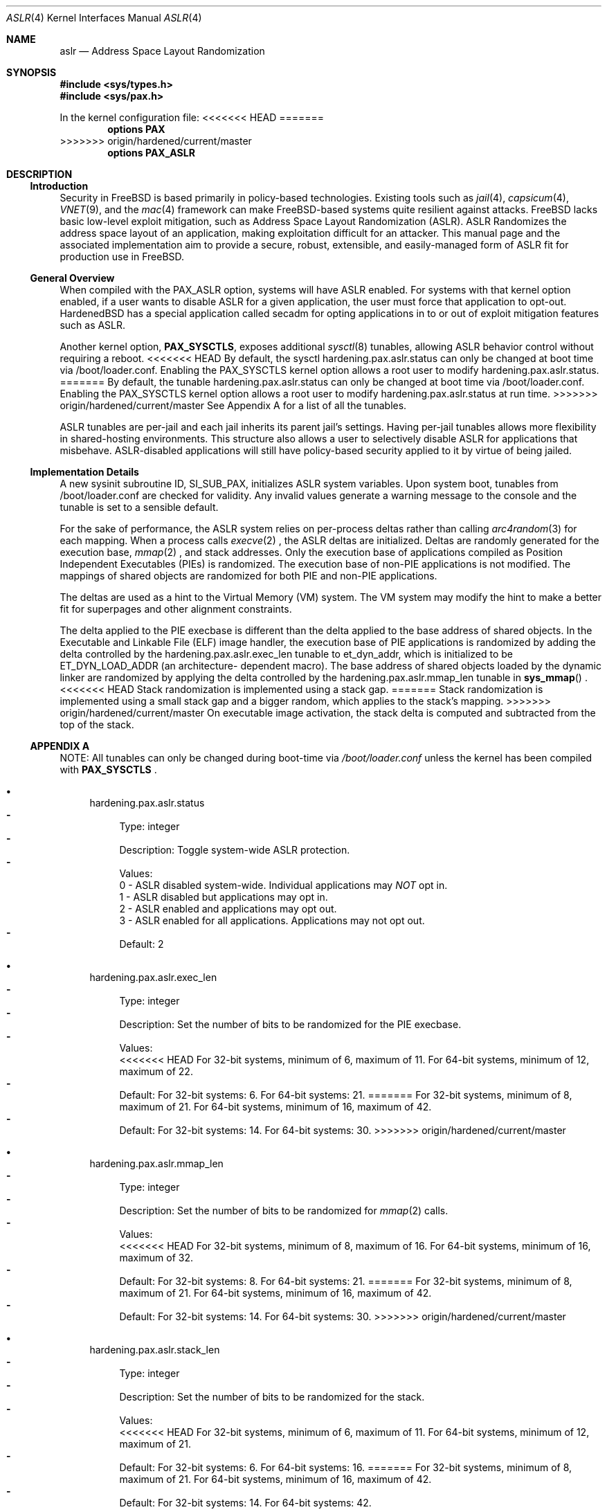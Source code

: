 .\"-
.\" Copyright (c) 2014,2015 Shawn Webb <shawn.webb@hardenedbsd.org>
.\" All rights reserved.
.\"
.\" Redistribution and use in source and binary forms, with or without
.\" modification, are permitted provided that the following conditions
.\" are met:
.\" 1. Redistributions of source code must retain the above copyright
.\"    notice, this list of conditions and the following disclaimer.
.\" 2. Redistributions in binary form must reproduce the above copyright
.\"    notice, this list of conditions and the following disclaimer in the
.\"    documentation and/or other materials provided with the distribution.
.\"
.\" THIS SOFTWARE IS PROVIDED BY THE AUTHOR AND CONTRIBUTORS ``AS IS'' AND
.\" ANY EXPRESS OR IMPLIED WARRANTIES, INCLUDING, BUT NOT LIMITED TO, THE
.\" IMPLIED WARRANTIES OF MERCHANTABILITY AND FITNESS FOR A PARTICULAR PURPOSE
.\" ARE DISCLAIMED.  IN NO EVENT SHALL THE AUTHOR OR CONTRIBUTORS BE LIABLE
.\" FOR ANY DIRECT, INDIRECT, INCIDENTAL, SPECIAL, EXEMPLARY, OR CONSEQUENTIAL
.\" DAMAGES (INCLUDING, BUT NOT LIMITED TO, PROCUREMENT OF SUBSTITUTE GOODS
.\" OR SERVICES; LOSS OF USE, DATA, OR PROFITS; OR BUSINESS INTERRUPTION)
.\" HOWEVER CAUSED AND ON ANY THEORY OF LIABILITY, WHETHER IN CONTRACT, STRICT
.\" LIABILITY, OR TORT (INCLUDING NEGLIGENCE OR OTHERWISE) ARISING IN ANY WAY
.\" OUT OF THE USE OF THIS SOFTWARE, EVEN IF ADVISED OF THE POSSIBILITY OF
.\" SUCH DAMAGE.
.\"
.\" $FreeBSD$
.\"
.Dd February 21, 2015
.Dt ASLR 4
.Os
.Sh NAME
.Nm aslr
.Nd Address Space Layout Randomization
.Sh SYNOPSIS
.In sys/types.h
.In sys/pax.h
.Pp
In the kernel configuration file:
<<<<<<< HEAD
=======
.Cd "options PAX"
>>>>>>> origin/hardened/current/master
.Cd "options PAX_ASLR"
.Sh DESCRIPTION
.Ss Introduction
Security in
.Fx
is based primarily in policy-based technologies.
Existing tools such as
.Xr jail 4 ,
.Xr capsicum 4 ,
.Xr VNET 9 , and the
.Xr mac 4
framework can make
.Fx Ns -based systems quite resilient against
attacks.
FreeBSD lacks basic low-level exploit mitigation, such as Address
Space Layout Randomization (ASLR).
ASLR Randomizes the address space layout of an application, making
exploitation difficult for an attacker.
This manual page and the associated implementation aim to
provide a secure, robust, extensible, and easily-managed form of ASLR
fit for production use in
.Fx Ns .
.Ss General Overview
When compiled with the PAX_ASLR option, systems will have ASLR
enabled.
For systems with that kernel option enabled, if a user wants
to disable ASLR for a given application, the user must force that
application to opt-out.
HardenedBSD has a special application called secadm for opting
applications in to or out of exploit mitigation features such as ASLR.
.Pp
Another kernel option,
.Cd PAX_SYSCTLS ,
exposes additional
.Xr sysctl 8
tunables, allowing ASLR behavior control without requiring a reboot.
<<<<<<< HEAD
By default, the sysctl hardening.pax.aslr.status can only be changed
at boot time via /boot/loader.conf.
Enabling the PAX_SYSCTLS kernel option allows a root user to modify
hardening.pax.aslr.status.
=======
By default, the tunable hardening.pax.aslr.status can only be changed
at boot time via /boot/loader.conf.
Enabling the PAX_SYSCTLS kernel option allows a root user to modify
hardening.pax.aslr.status at run time.
>>>>>>> origin/hardened/current/master
See Appendix A for a list of all the tunables.
.Pp
ASLR tunables are per-jail and each jail inherits its parent jail's
settings.
Having per-jail tunables allows more flexibility in shared-hosting
environments.
This structure also allows a user to selectively disable ASLR for
applications that misbehave.
ASLR-disabled applications will still have policy-based security
applied to it by virtue of being jailed.
.Ss Implementation Details
A new sysinit subroutine ID, SI_SUB_PAX, initializes ASLR system
variables.
Upon system boot, tunables from /boot/loader.conf are checked for
validity.
Any invalid values generate a warning message to the console and the
tunable is set to a sensible default.
.Pp
For the sake of performance, the ASLR system relies on per-process
deltas rather than calling
.Xr arc4random 3
for each mapping.
When a process calls
.Xr execve 2
.Ns , the ASLR deltas are initialized.
Deltas are randomly generated for the execution base,
.Xr mmap 2
.Ns , and stack addresses.
Only the execution base of applications compiled as Position
Independent Executables (PIEs) is randomized.
The execution base of non-PIE applications is not modified.
The mappings of shared objects are randomized for both PIE and non-PIE
applications.
.Pp
The deltas are used as a hint to the Virtual Memory (VM) system.
The VM system may modify the hint to make a better fit for superpages
and other alignment constraints.
.Pp
The delta applied to the PIE execbase is different than the delta
applied to the base address of shared objects.
In the Executable and Linkable File (ELF) image handler, the
execution base of PIE applications is randomized by adding the delta
controlled by the hardening.pax.aslr.exec_len tunable to et_dyn_addr,
which is initialized to be ET_DYN_LOAD_ADDR (an architecture-
dependent macro).
The base address of shared objects loaded by the dynamic linker are
randomized by applying the delta controlled by the
hardening.pax.aslr.mmap_len tunable in
.Fn sys_mmap
.Ns .
<<<<<<< HEAD
Stack randomization is implemented using a stack gap.
=======
Stack randomization is implemented using a small stack gap
and a bigger random, which applies to the stack's mapping.
>>>>>>> origin/hardened/current/master
On executable image activation, the stack delta is computed and
subtracted from the top of the stack.
.Ss APPENDIX A
NOTE: All tunables can only be changed during boot-time via
.Fa /boot/loader.conf
unless the kernel has been compiled with
.Cd PAX_SYSCTLS
.Ns .
.Bl -bullet
.It
hardening.pax.aslr.status
.Bl -dash -compact
.It
Type: integer
.It
Description: Toggle system-wide ASLR protection.
.It
Values:
.br
0 - ASLR disabled system-wide. Individual applications may
.Em NOT
opt in.
.br
1 - ASLR disabled but applications may opt in.
.br
2 - ASLR enabled and applications may opt out.
.br
3 - ASLR enabled for all applications. Applications may not opt out.
.It
Default: 2
.El
.It
hardening.pax.aslr.exec_len
.Bl -dash -compact
.It
Type: integer
.It
Description: Set the number of bits to be randomized for the PIE
execbase.
.It
Values:
.br
<<<<<<< HEAD
For 32-bit systems, minimum of 6, maximum of 11. For 64-bit systems,
minimum of 12, maximum of 22.
.It
Default: For 32-bit systems: 6. For 64-bit systems: 21.
=======
For 32-bit systems, minimum of 8, maximum of 21. For 64-bit systems,
minimum of 16, maximum of 42.
.It
Default: For 32-bit systems: 14. For 64-bit systems: 30.
>>>>>>> origin/hardened/current/master
.El
.It
hardening.pax.aslr.mmap_len
.Bl -dash -compact
.It
Type: integer
.It
Description: Set the number of bits to be randomized for
.Xr mmap 2
calls.
.It
Values:
.br
<<<<<<< HEAD
For 32-bit systems, minimum of 8, maximum of 16. For 64-bit systems,
minimum of 16, maximum of 32.
.It
Default: For 32-bit systems: 8. For 64-bit systems: 21.
=======
For 32-bit systems, minimum of 8, maximum of 21. For 64-bit systems,
minimum of 16, maximum of 42.
.It
Default: For 32-bit systems: 14. For 64-bit systems: 30.
>>>>>>> origin/hardened/current/master
.El
.It
hardening.pax.aslr.stack_len
.Bl -dash -compact
.It
Type: integer
.It
Description: Set the number of bits to be randomized for the stack.
.It
Values:
.br
<<<<<<< HEAD
For 32-bit systems, minimum of 6, maximum of 11. For 64-bit systems,
minimum of 12, maximum of 21.
.It
Default: For 32-bit systems: 6. For 64-bit systems: 16.
=======
For 32-bit systems, minimum of 8, maximum of 21. For 64-bit systems,
minimum of 16, maximum of 42.
.It
Default: For 32-bit systems: 14. For 64-bit systems: 42.
.El
.It
hardening.pax.aslr.vdso_len
.Bl -dash -compact
.It
Type: integer
.It
Description: Set the number of bits to be randomized for the shared page (vdso).
.It
Values:
.br
For 32-bit systems, minimum of 8, maximum of 21. For 64-bit systems,
minimum of 16, maximum of 38.
.It
Default: For 32-bit systems: 10. For 64-bit systems: 28.
>>>>>>> origin/hardened/current/master
.El
.El
.Sh SEE ALSO
.Xr mmap 2 ,
.Xr elf 3 ,
.Xr mac 4
.Rs
.%T "PaX ASLR"
.%U http://pax.grsecurity.net/docs/aslr.txt
.Re
.Rs
.%T "FreeBSD ASLR Bug Report"
.%U https://bugs.freebsd.org/bugzilla/show_bug.cgi?id=181497
.Re
.Rs
.%T "HardenedBSD"
.%U http://hardenedbsd.org/
.Re
.Rs
.%T "secadm"
.%U https://github.com/HardenedBSD/secadm
.Re
.Sh HISTORY
On 14 May 2013, Oliver Pinter published to GitHub an initial patch to
implement ASLR.
His work was inspired by Elad Efrat's work in NetBSD.
The patch was submitted to FreeBSD as a bug report on 24 Aug 2013.
Independenty of Oliver's work, Shawn Webb posted to his tech blog that
he was interested in implementing ASLR for FreeBSD.
Oliver found his post and suggested that he and Shawn work together.
On June 08, 2014, preparatory work was committed to FreeBSD, adding
Position-Independent Executable (PIE) support in base. PIE support
was removed sometime later.
On 07 Apr 2014, SoldierX agreed to sponsor the project and donated a
sparc64 machine and a BeagleBone Black to Shawn Webb. This hardware
is used for testing and debugging ASLR.
ASLR was first introduced in HardenedBSD and later upstreamed to
.Fx 11.0-CURRENT.
.Sh AUTHORS
This manual page was written by
.An -nosplit
.An Shawn Webb .
The ASLR implementation was written by
.An Oliver Pinter and
.An Shawn Webb .
.Sh BUGS
<<<<<<< HEAD
The existing gap-based stack randomization is not optimal.
Mapping-base stack randomization is more robust, but hard-coded kernel
structures and addresses, especially
.Va PS_STRINGS
, will need to be
modified.
The required changes to
.Va PS_STRINGS
are major and will likely touch
userland along with the kernel.
=======
Currently the COMPAT_FREEBSD32 case is ASR instead of ASLR.
>>>>>>> origin/hardened/current/master

The original PaX implementation, from which the
.Fx
implementation is inspired, uses a special ELF process header which
requires modification of executable files.
The authors of the
.Fx
implementation have deliberately chosen to go a different route based
on the
.Xr mac 4
framework.
Support for filesystem extended attributes will be added at a later
time.
